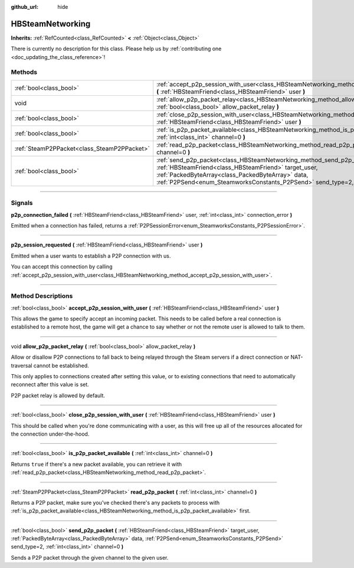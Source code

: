 :github_url: hide

.. DO NOT EDIT THIS FILE!!!
.. Generated automatically from Godot engine sources.
.. Generator: https://github.com/godotengine/godot/tree/master/doc/tools/make_rst.py.
.. XML source: https://github.com/godotengine/godot/tree/master/modules/steamworks/doc_classes/HBSteamNetworking.xml.

.. _class_HBSteamNetworking:

HBSteamNetworking
=================

**Inherits:** :ref:`RefCounted<class_RefCounted>` **<** :ref:`Object<class_Object>`

.. container:: contribute

	There is currently no description for this class. Please help us by :ref:`contributing one <doc_updating_the_class_reference>`!

.. rst-class:: classref-reftable-group

Methods
-------

.. table::
   :widths: auto

   +---------------------------------------------+---------------------------------------------------------------------------------------------------------------------------------------------------------------------------------------------------------------------------------------------------------------------------------------------+
   | :ref:`bool<class_bool>`                     | :ref:`accept_p2p_session_with_user<class_HBSteamNetworking_method_accept_p2p_session_with_user>` **(** :ref:`HBSteamFriend<class_HBSteamFriend>` user **)**                                                                                                                                 |
   +---------------------------------------------+---------------------------------------------------------------------------------------------------------------------------------------------------------------------------------------------------------------------------------------------------------------------------------------------+
   | void                                        | :ref:`allow_p2p_packet_relay<class_HBSteamNetworking_method_allow_p2p_packet_relay>` **(** :ref:`bool<class_bool>` allow_packet_relay **)**                                                                                                                                                 |
   +---------------------------------------------+---------------------------------------------------------------------------------------------------------------------------------------------------------------------------------------------------------------------------------------------------------------------------------------------+
   | :ref:`bool<class_bool>`                     | :ref:`close_p2p_session_with_user<class_HBSteamNetworking_method_close_p2p_session_with_user>` **(** :ref:`HBSteamFriend<class_HBSteamFriend>` user **)**                                                                                                                                   |
   +---------------------------------------------+---------------------------------------------------------------------------------------------------------------------------------------------------------------------------------------------------------------------------------------------------------------------------------------------+
   | :ref:`bool<class_bool>`                     | :ref:`is_p2p_packet_available<class_HBSteamNetworking_method_is_p2p_packet_available>` **(** :ref:`int<class_int>` channel=0 **)**                                                                                                                                                          |
   +---------------------------------------------+---------------------------------------------------------------------------------------------------------------------------------------------------------------------------------------------------------------------------------------------------------------------------------------------+
   | :ref:`SteamP2PPacket<class_SteamP2PPacket>` | :ref:`read_p2p_packet<class_HBSteamNetworking_method_read_p2p_packet>` **(** :ref:`int<class_int>` channel=0 **)**                                                                                                                                                                          |
   +---------------------------------------------+---------------------------------------------------------------------------------------------------------------------------------------------------------------------------------------------------------------------------------------------------------------------------------------------+
   | :ref:`bool<class_bool>`                     | :ref:`send_p2p_packet<class_HBSteamNetworking_method_send_p2p_packet>` **(** :ref:`HBSteamFriend<class_HBSteamFriend>` target_user, :ref:`PackedByteArray<class_PackedByteArray>` data, :ref:`P2PSend<enum_SteamworksConstants_P2PSend>` send_type=2, :ref:`int<class_int>` channel=0 **)** |
   +---------------------------------------------+---------------------------------------------------------------------------------------------------------------------------------------------------------------------------------------------------------------------------------------------------------------------------------------------+

.. rst-class:: classref-section-separator

----

.. rst-class:: classref-descriptions-group

Signals
-------

.. _class_HBSteamNetworking_signal_p2p_connection_failed:

.. rst-class:: classref-signal

**p2p_connection_failed** **(** :ref:`HBSteamFriend<class_HBSteamFriend>` user, :ref:`int<class_int>` connection_error **)**

Emitted when a connection has failed, returns a :ref:`P2PSessionError<enum_SteamworksConstants_P2PSessionError>`.

.. rst-class:: classref-item-separator

----

.. _class_HBSteamNetworking_signal_p2p_session_requested:

.. rst-class:: classref-signal

**p2p_session_requested** **(** :ref:`HBSteamFriend<class_HBSteamFriend>` user **)**

Emitted when a user wants to establish a P2P connection with us.



You can accept this connection by calling :ref:`accept_p2p_session_with_user<class_HBSteamNetworking_method_accept_p2p_session_with_user>`.

.. rst-class:: classref-section-separator

----

.. rst-class:: classref-descriptions-group

Method Descriptions
-------------------

.. _class_HBSteamNetworking_method_accept_p2p_session_with_user:

.. rst-class:: classref-method

:ref:`bool<class_bool>` **accept_p2p_session_with_user** **(** :ref:`HBSteamFriend<class_HBSteamFriend>` user **)**

This allows the game to specify accept an incoming packet. This needs to be called before a real connection is established to a remote host, the game will get a chance to say whether or not the remote user is allowed to talk to them.

.. rst-class:: classref-item-separator

----

.. _class_HBSteamNetworking_method_allow_p2p_packet_relay:

.. rst-class:: classref-method

void **allow_p2p_packet_relay** **(** :ref:`bool<class_bool>` allow_packet_relay **)**

Allow or disallow P2P connections to fall back to being relayed through the Steam servers if a direct connection or NAT-traversal cannot be established.



This only applies to connections created after setting this value, or to existing connections that need to automatically reconnect after this value is set.



P2P packet relay is allowed by default.

.. rst-class:: classref-item-separator

----

.. _class_HBSteamNetworking_method_close_p2p_session_with_user:

.. rst-class:: classref-method

:ref:`bool<class_bool>` **close_p2p_session_with_user** **(** :ref:`HBSteamFriend<class_HBSteamFriend>` user **)**

This should be called when you're done communicating with a user, as this will free up all of the resources allocated for the connection under-the-hood.

.. rst-class:: classref-item-separator

----

.. _class_HBSteamNetworking_method_is_p2p_packet_available:

.. rst-class:: classref-method

:ref:`bool<class_bool>` **is_p2p_packet_available** **(** :ref:`int<class_int>` channel=0 **)**

Returns ``true`` if there's a new packet available, you can retrieve it with :ref:`read_p2p_packet<class_HBSteamNetworking_method_read_p2p_packet>`.

.. rst-class:: classref-item-separator

----

.. _class_HBSteamNetworking_method_read_p2p_packet:

.. rst-class:: classref-method

:ref:`SteamP2PPacket<class_SteamP2PPacket>` **read_p2p_packet** **(** :ref:`int<class_int>` channel=0 **)**

Returns a P2P packet, make sure you've checked there's any packets to process with :ref:`is_p2p_packet_available<class_HBSteamNetworking_method_is_p2p_packet_available>` first.

.. rst-class:: classref-item-separator

----

.. _class_HBSteamNetworking_method_send_p2p_packet:

.. rst-class:: classref-method

:ref:`bool<class_bool>` **send_p2p_packet** **(** :ref:`HBSteamFriend<class_HBSteamFriend>` target_user, :ref:`PackedByteArray<class_PackedByteArray>` data, :ref:`P2PSend<enum_SteamworksConstants_P2PSend>` send_type=2, :ref:`int<class_int>` channel=0 **)**

Sends a P2P packet through the given channel to the given user.

.. |virtual| replace:: :abbr:`virtual (This method should typically be overridden by the user to have any effect.)`
.. |const| replace:: :abbr:`const (This method has no side effects. It doesn't modify any of the instance's member variables.)`
.. |vararg| replace:: :abbr:`vararg (This method accepts any number of arguments after the ones described here.)`
.. |constructor| replace:: :abbr:`constructor (This method is used to construct a type.)`
.. |static| replace:: :abbr:`static (This method doesn't need an instance to be called, so it can be called directly using the class name.)`
.. |operator| replace:: :abbr:`operator (This method describes a valid operator to use with this type as left-hand operand.)`
.. |bitfield| replace:: :abbr:`BitField (This value is an integer composed as a bitmask of the following flags.)`
